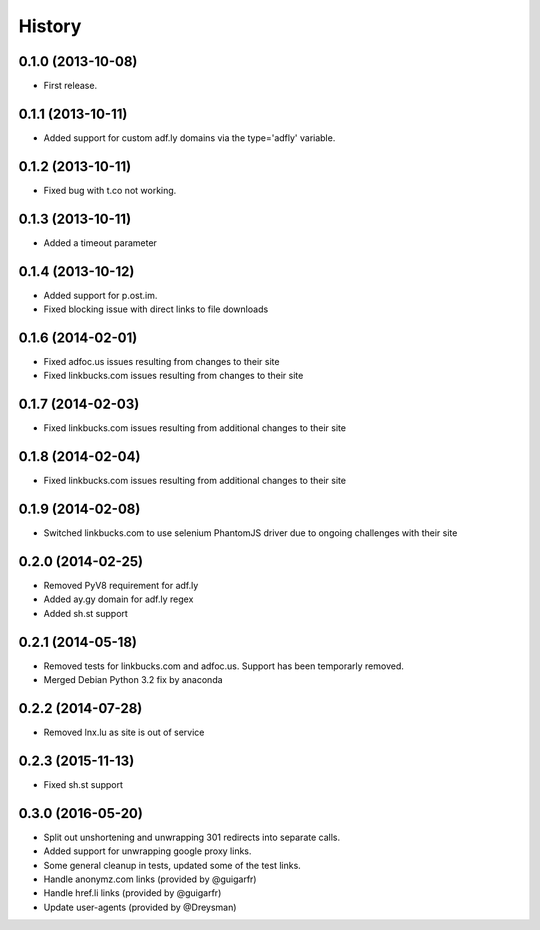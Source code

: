 .. :changelog:

History
-------

0.1.0 (2013-10-08)
++++++++++++++++++

* First release.

0.1.1 (2013-10-11)
++++++++++++++++++

* Added support for custom adf.ly domains via the type='adfly' variable.

0.1.2 (2013-10-11)
++++++++++++++++++

* Fixed bug with t.co not working.

0.1.3 (2013-10-11)
++++++++++++++++++

* Added a timeout parameter

0.1.4 (2013-10-12)
++++++++++++++++++

* Added support for p.ost.im.
* Fixed blocking issue with direct links to file downloads

0.1.6 (2014-02-01)
++++++++++++++++++

* Fixed adfoc.us issues resulting from changes to their site
* Fixed linkbucks.com issues resulting from changes to their site

0.1.7 (2014-02-03)
++++++++++++++++++

* Fixed linkbucks.com issues resulting from additional changes to their site

0.1.8 (2014-02-04)
++++++++++++++++++

* Fixed linkbucks.com issues resulting from additional changes to their site

0.1.9 (2014-02-08)
++++++++++++++++++

* Switched linkbucks.com to use selenium PhantomJS driver due to ongoing challenges with their site

0.2.0 (2014-02-25)
++++++++++++++++++

* Removed PyV8 requirement for adf.ly
* Added ay.gy domain for adf.ly regex
* Added sh.st support

0.2.1 (2014-05-18)
++++++++++++++++++

* Removed tests for linkbucks.com and adfoc.us. Support has been temporarly
  removed.
* Merged Debian Python 3.2 fix by anaconda

0.2.2 (2014-07-28)
++++++++++++++++++

* Removed lnx.lu as site is out of service

0.2.3 (2015-11-13)
++++++++++++++++++

* Fixed sh.st support

0.3.0 (2016-05-20)
++++++++++++++++++

* Split out unshortening and unwrapping 301 redirects into separate calls.
* Added support for unwrapping google proxy links.
* Some general cleanup in tests, updated some of the test links.
* Handle anonymz.com links (provided by @guigarfr)
* Handle href.li links (provided by @guigarfr)
* Update user-agents (provided by @Dreysman)
